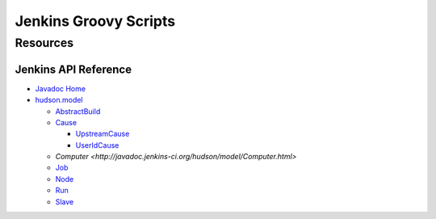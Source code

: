 Jenkins Groovy Scripts
======================

Resources
---------

Jenkins API Reference
~~~~~~~~~~~~~~~~~~~~~

- `Javadoc Home <http://javadoc.jenkins-ci.org/>`_
- `hudson.model <http://javadoc.jenkins-ci.org/hudson/model/package-tree.html>`_

  - `AbstractBuild <http://javadoc.jenkins-ci.org/hudson/model/AbstractBuild.html>`_
  - `Cause <http://javadoc.jenkins-ci.org/hudson/model/Cause.html>`_

    - `UpstreamCause <http://javadoc.jenkins-ci.org/hudson/model/Cause.UpstreamCause.html>`_
    - `UserIdCause <http://javadoc.jenkins-ci.org/hudson/model/Cause.UserIdCause.html>`_

  - `Computer <http://javadoc.jenkins-ci.org/hudson/model/Computer.html>`
  - `Job <http://javadoc.jenkins-ci.org/hudson/model/Job.html>`_
  - `Node <http://javadoc.jenkins-ci.org/hudson/model/Node.html>`_
  - `Run <http://javadoc.jenkins-ci.org/hudson/model/Run.html>`_
  - `Slave <http://javadoc.jenkins-ci.org/hudson/model/Slave.html>`_

